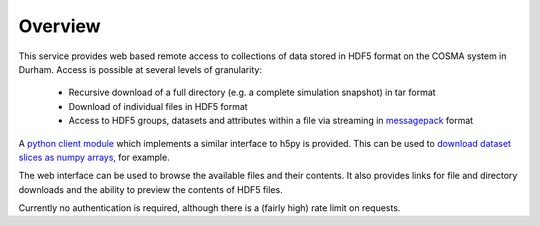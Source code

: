 Overview
========

This service provides web based remote access to collections of data
stored in HDF5 format on the COSMA system in Durham. Access is
possible at several levels of granularity:

  * Recursive download of a full directory (e.g. a complete simulation snapshot) in tar format
  * Download of individual files in HDF5 format
  * Access to HDF5 groups, datasets and attributes within a file via
    streaming in `messagepack <https://msgpack.org/index.html>`__
    format

A `python client module <viewer?page=python_module>`__ which
implements a similar interface to h5py is provided. This can be used
to `download dataset slices as numpy arrays <viewer?page=python_examples>`__,
for example.

The web interface can be used to browse the available files and their
contents. It also provides links for file and directory downloads and
the ability to preview the contents of HDF5 files.

Currently no authentication is required, although there is a (fairly
high) rate limit on requests.
